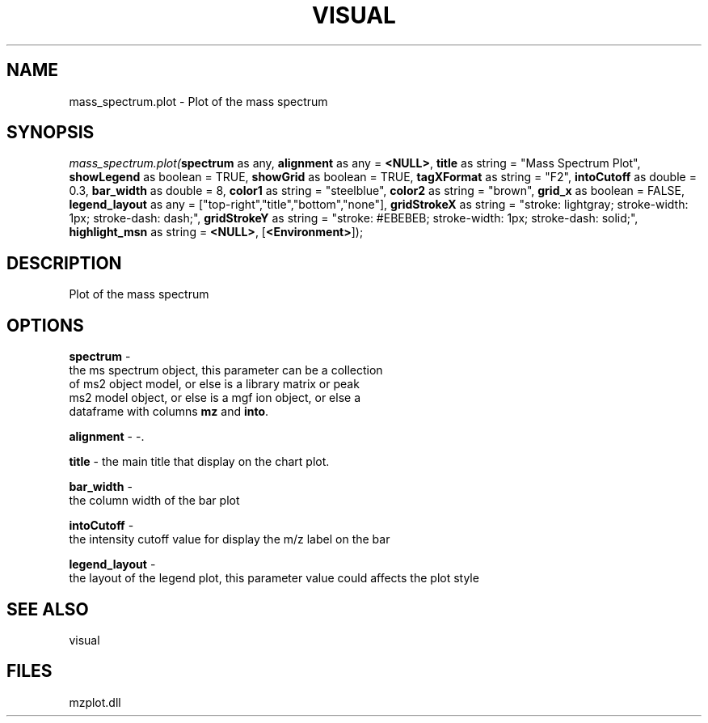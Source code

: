 .\" man page create by R# package system.
.TH VISUAL 1 2000-Jan "mass_spectrum.plot" "mass_spectrum.plot"
.SH NAME
mass_spectrum.plot \- Plot of the mass spectrum
.SH SYNOPSIS
\fImass_spectrum.plot(\fBspectrum\fR as any, 
\fBalignment\fR as any = \fB<NULL>\fR, 
\fBtitle\fR as string = "Mass Spectrum Plot", 
\fBshowLegend\fR as boolean = TRUE, 
\fBshowGrid\fR as boolean = TRUE, 
\fBtagXFormat\fR as string = "F2", 
\fBintoCutoff\fR as double = 0.3, 
\fBbar_width\fR as double = 8, 
\fBcolor1\fR as string = "steelblue", 
\fBcolor2\fR as string = "brown", 
\fBgrid_x\fR as boolean = FALSE, 
\fBlegend_layout\fR as any = ["top-right","title","bottom","none"], 
\fBgridStrokeX\fR as string = "stroke: lightgray; stroke-width: 1px; stroke-dash: dash;", 
\fBgridStrokeY\fR as string = "stroke: #EBEBEB; stroke-width: 1px; stroke-dash: solid;", 
\fBhighlight_msn\fR as string = \fB<NULL>\fR, 
[\fB<Environment>\fR]);\fR
.SH DESCRIPTION
.PP
Plot of the mass spectrum
.PP
.SH OPTIONS
.PP
\fBspectrum\fB \fR\- 
 the ms spectrum object, this parameter can be a collection 
 of ms2 object model, or else is a library matrix or peak 
 ms2 model object, or else is a mgf ion object, or else a 
 dataframe with columns \fBmz\fR and \fBinto\fR.
. 
.PP
.PP
\fBalignment\fB \fR\- -. 
.PP
.PP
\fBtitle\fB \fR\- the main title that display on the chart plot. 
.PP
.PP
\fBbar_width\fB \fR\- 
 the column width of the bar plot
. 
.PP
.PP
\fBintoCutoff\fB \fR\- 
 the intensity cutoff value for display the m/z label on the bar
. 
.PP
.PP
\fBlegend_layout\fB \fR\- 
 the layout of the legend plot, this parameter value could affects the plot style
. 
.PP
.SH SEE ALSO
visual
.SH FILES
.PP
mzplot.dll
.PP
